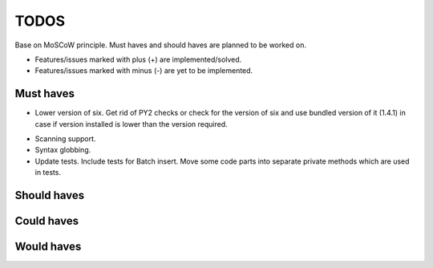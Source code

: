 ====================================
TODOS
====================================
Base on MoSCoW principle. Must haves and should haves are planned to be worked on.

* Features/issues marked with plus (+) are implemented/solved.
* Features/issues marked with minus (-) are yet to be implemented.

Must haves
------------------------------------
+ Lower version of six. Get rid of PY2 checks or check for the version of six and use bundled version of
  it (1.4.1) in case if version installed is lower than the version required.
- Scanning support.
- Syntax globbing.
- Update tests. Include tests for Batch insert. Move some code parts into separate private methods which 
  are used in tests.

Should haves
------------------------------------

Could haves
------------------------------------

Would haves
------------------------------------
